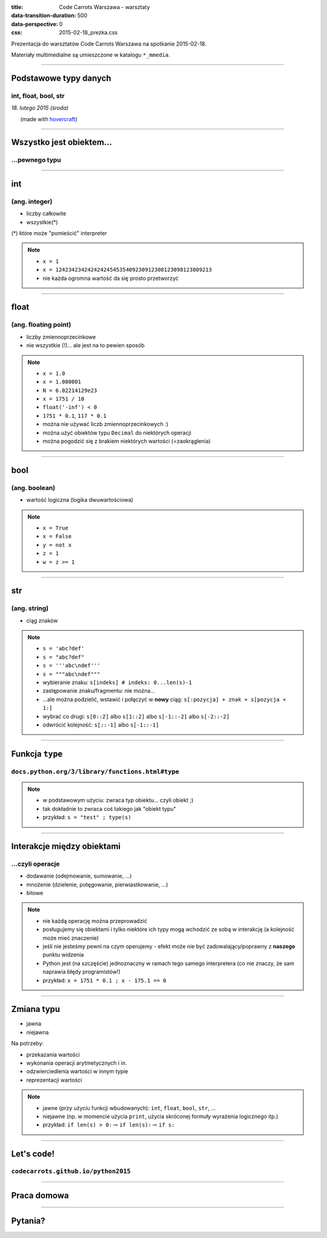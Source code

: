 :title: Code Carrots Warszawa - warsztaty
:data-transition-duration: 500
:data-perspective: 0
:css: 2015-02-18_prezka.css

Prezentacja do warsztatów Code Carrots Warszawa na spotkanie 2015-02-18.

Materiały multimedialne są umieszczone w katalogu ``*_mmedia``.

----

Podstawowe typy danych
======================

int, float, bool, str
---------------------

.. class:: para-footnote

    *18. lutego 2015 (środa)*

.. class:: footnote small

    (made with `hovercraft`_)

----

Wszystko jest obiektem...
=========================

...pewnego typu
---------------

----

int
===

(ang. integer)
--------------

* liczby całkowite
* wszystkie(*)

.. class:: para-footnote

    (*) które może "pomieścić" interpreter

.. note::

    * ``x = 1``
    * ``x = 1242342342424242454535409230912308123098123809213``
    * nie każda ogromna wartość da się prosto przetworzyć

----

float
=====

(ang. floating point)
---------------------

* liczby zmiennoprzecinkowe
* nie wszystkie (!)... ale jest na to pewien sposób

.. note::

    * ``x = 1.0``
    * ``x = 1.000001``
    * ``N = 6.02214129e23``
    * ``x = 1751 / 10``
    * ``float('-inf') < 0``
    * ``1751 * 0.1``, ``117 * 0.1``
    * można nie używać liczb zmiennoprzecinkowych :)
    * można użyć obiektów typu ``Decimal`` do niektórych operacji
    * można pogodzić się z brakiem niektórych wartości (=zaokrąglenia)

----

bool
====

(ang. boolean)
--------------

* wartość logiczna (logika dwuwartościowa)

.. note::

    * ``x = True``
    * ``x = False``
    * ``y = not x``
    * ``z = 1``
    * ``w = z >= 1``

----

str
===

(ang. string)
-------------

* ciąg znaków

.. note::

    * ``s = 'abc?def'``
    * ``s = "abc?def"``
    * ``s = '''abc\ndef'''``
    * ``s = """abc\ndef"""``
    * wybieranie znaku: ``s[indeks] # indeks: 0...len(s)-1``
    * zastępowanie znaku/fragmentu: nie można...
    * ...ale można podzielić, wstawić i połączyć w **nowy** ciąg: ``s[:pozycja] + znak + s[pozycja + 1:]``
    * wybrać co drugi: ``s[0::2]`` albo ``s[1::2]`` albo ``s[-1::-2]`` albo ``s[-2::-2]``
    * odwrócić kolejność: ``s[::-1]`` albo ``s[-1::-1]``

----

Funkcja ``type``
================

``docs.python.org/3/library/functions.html#type``
---------------------------------------------------------

.. note::

    * w podstawowym użyciu: zwraca typ obiektu... czyli obiekt ;)
    * tak dokładnie to zwraca coś takiego jak "obiekt typu"
    * przykład: ``s = "test" ; type(s)``

----

Interakcje między obiektami
===========================

...czyli operacje
-----------------

* dodawanie (odejmowanie, sumowanie, ...)
* mnożenie (dzielenie, potęgowanie, pierwiastkowanie, ...)
* bitowe

.. note::

    * nie każdą operację można przeprowadzić
    * posługujemy się obiektami i tylko niektóre ich typy mogą wchodzić ze sobą w interakcję (a kolejność może mieć znaczenie)
    * jeśli nie jesteśmy pewni na czym operujemy - efekt może nie być zadowalający/poprawny z **naszego** punktu widzenia
    * Python jest (na szczęście) jednoznaczny w ramach tego samego interpretera (co nie znaczy, że sam naprawia błędy programistów!)
    * przykład: ``x = 1751 * 0.1 ; x - 175.1 == 0``

----

Zmiana typu
===========

* jawna
* niejawna

Na potrzeby:

* przekazania wartości
* wykonania operacji arytmetycznych i in.
* odzwierciedlenia wartości w innym typie
* reprezentacji wartości

.. note::

    * jawne (przy użyciu funkcji wbudowanych): ``int``, ``float``, ``bool``, ``str``, ...
    * niejawne (np. w momencie użycia ``print``, użycia skróconej formuły wyrażenia logicznego itp.)
    * przykład: ``if len(s) > 0:`` |rwarr| ``if len(s):`` |rwarr| ``if s:``

----

Let's code!
===========

``codecarrots.github.io/python2015``
------------------------------------

----

Praca domowa
============

----

Pytania?
========

.. _`hovercraft`: https://github.com/regebro/hovercraft/

.. |rwarr| unicode:: U+021E8 .. RIGHTWARDS WHITE ARROW
